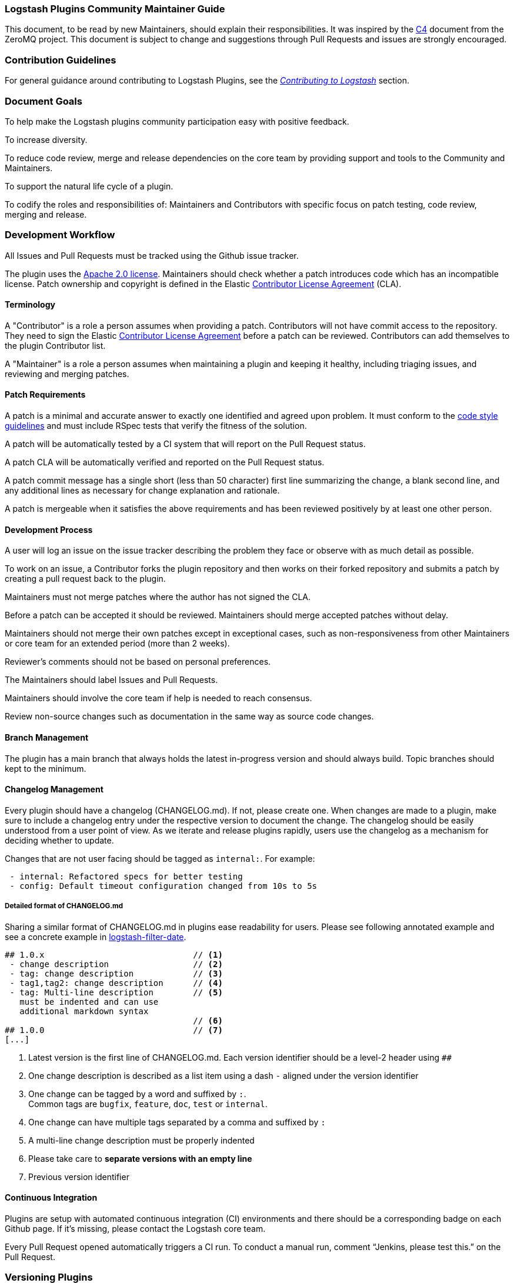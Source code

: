 [[community-maintainer]]
=== Logstash Plugins Community Maintainer Guide

This document, to be read by new Maintainers, should explain their responsibilities.  It was inspired by the
http://rfc.zeromq.org/spec:22[C4] document from the ZeroMQ project.  This document is subject to change and suggestions
through Pull Requests and issues are strongly encouraged.

[float]
=== Contribution Guidelines

For general guidance around contributing to Logstash Plugins, see the
https://www.elastic.co/guide/en/logstash/current/contributing-to-logstash.html[_Contributing to Logstash_] section.

[float]
=== Document Goals

To help make the Logstash plugins community participation easy with positive feedback.

To increase diversity.

To reduce code review, merge and release dependencies on the core team by providing support and tools to the Community and
Maintainers.

To support the natural life cycle of a plugin.

To codify the roles and responsibilities of: Maintainers and Contributors with specific focus on patch testing, code
review, merging and release.

[float]
=== Development Workflow

All Issues and Pull Requests must be tracked using the Github issue tracker.

The plugin uses the http://www.apache.org/licenses/LICENSE-2.0[Apache 2.0 license]. Maintainers should check whether a
patch introduces code which has an incompatible license. Patch ownership and copyright is defined in the Elastic
https://www.elastic.co/contributor-agreement[Contributor License Agreement] (CLA).

[float]
==== Terminology

A "Contributor" is a role a person assumes when providing a patch. Contributors will not have commit access to the
repository. They need to sign the Elastic https://www.elastic.co/contributor-agreement[Contributor License Agreement]
before a patch can be reviewed. Contributors can add themselves to the plugin Contributor list.

A "Maintainer" is a role a person assumes when maintaining a plugin and keeping it healthy, including triaging issues, and
reviewing and merging patches.

[float]
==== Patch Requirements

A patch is a minimal and accurate answer to exactly one identified and agreed upon problem. It must conform to the
https://github.com/elastic/logstash/blob/main/STYLE.md[code style guidelines] and must include RSpec tests that verify
the fitness of the solution.

A patch will be automatically tested by a CI system that will report on the Pull Request status.

A patch CLA will be automatically verified and reported on the Pull Request status.

A patch commit message has a single short (less than 50 character) first line summarizing the change, a blank second line,
and any additional lines as necessary for change explanation and rationale.

A patch is mergeable when it satisfies the above requirements and has been reviewed positively by at least one other
person.

[float]
==== Development Process

A user will log an issue on the issue tracker describing the problem they face or observe with as much detail as possible.

To work on an issue, a Contributor forks the plugin repository and then works on their forked repository and submits a
patch by creating a pull request back to the plugin.

Maintainers must not merge patches where the author has not signed the CLA.

Before a patch can be accepted it should be reviewed. Maintainers should merge accepted patches without delay.

Maintainers should not merge their own patches except in exceptional cases, such as non-responsiveness from other
Maintainers or core team for an extended period (more than 2 weeks).

Reviewer’s comments should not be based on personal preferences.

The Maintainers should label Issues and Pull Requests.

Maintainers should involve the core team if help is needed to reach consensus.

Review non-source changes such as documentation in the same way as source code changes.

[float]
==== Branch Management

The plugin has a main branch that always holds the latest in-progress version and should always build.  Topic branches
should kept to the minimum.

[float]
==== Changelog Management

Every plugin should have a changelog (CHANGELOG.md).  If not, please create one.  When changes are made to a plugin, make sure to include a changelog entry under the respective version to document the change.  The changelog should be easily understood from a user point of view.  As we iterate and release plugins rapidly, users use the changelog as a mechanism for deciding whether to update.

Changes that are not user facing should be tagged as `internal:`.  For example:

[source,markdown]
 - internal: Refactored specs for better testing
 - config: Default timeout configuration changed from 10s to 5s

[float]
===== Detailed format of CHANGELOG.md

Sharing a similar format of CHANGELOG.md in plugins ease readability for users.
Please see following annotated example and see a concrete example in https://raw.githubusercontent.com/logstash-plugins/logstash-filter-date/main/CHANGELOG.md[logstash-filter-date].

[source,markdown]
----
## 1.0.x                              // <1>
 - change description                 // <2>
 - tag: change description            // <3>
 - tag1,tag2: change description      // <4>
 - tag: Multi-line description        // <5>
   must be indented and can use
   additional markdown syntax
                                      // <6>
## 1.0.0                              // <7>
[...]

----
<1> Latest version is the first line of CHANGELOG.md.
Each version identifier should be a level-2 header using `##`
<2> One change description is described as a list item using a dash `-` aligned under the version identifier
<3> One change can be tagged by a word and suffixed by `:`. +
    Common tags are `bugfix`, `feature`, `doc`, `test` or `internal`.
<4> One change can have multiple tags separated by a comma and suffixed by `:`
<5> A multi-line change description must be properly indented
<6> Please take care to *separate versions with an empty line*
<7> Previous version identifier

[float]
==== Continuous Integration

Plugins are setup with automated continuous integration (CI) environments and there should be a corresponding badge on each Github page.  If it’s missing, please contact the Logstash core team.

Every Pull Request opened automatically triggers a CI run.  To conduct a manual run, comment “Jenkins, please test this.” on the Pull Request.

[float]
=== Versioning Plugins

Logstash core and its plugins have separate product development lifecycles. Hence the versioning and release strategy for
the core and plugins do not have to be aligned. In fact, this was one of our goals during the great separation of plugins
work in Logstash 1.5.

At times, there will be changes in core API in Logstash, which will require mass update of plugins to reflect the changes
in core. However, this does not happen frequently.

For plugins, we would like to adhere to a versioning and release strategy that can better inform our users, about any
breaking changes to the Logstash configuration formats and functionality.

Plugin releases follows a three-placed numbering scheme X.Y.Z. where X denotes a major release version which may break
compatibility with existing configuration or functionality. Y denotes releases which includes features which are backward
compatible. Z denotes releases which includes bug fixes and patches.

[float]
==== Changing the version

Version can be changed in the Gemspec, which needs to be associated with a changelog entry. Following this, we can publish
the gem to RubyGem.org manually. At this point only the core developers can publish a gem.

[float]
==== Labeling

Labeling is a critical aspect of maintaining plugins. All issues in GitHub should be labeled correctly so it can:

* Provide good feedback to users/developers
* Help prioritize changes
* Be used in release notes

Most labels are self explanatory, but here’s a quick recap of few important labels:

* `bug`: Labels an issue as an unintentional defect
* `needs details`: If a the issue reporter has incomplete details, please ask them for more info and label as needs
details.
* `missing cla`: Contributor License Agreement is missing and patch cannot be accepted without it
* `adopt me`: Ask for help from the community to take over this issue
* `enhancement`: New feature, not a bug fix
* `needs tests`: Patch has no tests, and cannot be accepted without unit/integration tests
* `docs`: Documentation related issue/PR

[float]
=== Logging

Although it’s important not to bog down performance with excessive logging, debug level logs can be immensely helpful when
diagnosing and troubleshooting issues with Logstash.  Please remember to liberally add debug logs wherever it makes sense
as users will be forever gracious.

[source,shell]
@logger.debug("Logstash loves debug logs!", :actions => actions)

[float]
=== Contributor License Agreement (CLA) Guidance

[qanda]
Why is a https://www.elastic.co/contributor-agreement[CLA] required?::
     We ask this of all Contributors in order to assure our users of the origin and continuing existence of the code. We
     are not asking Contributors to assign copyright to us, but to give us the right to distribute a Contributor’s code
     without restriction.

Please make sure the CLA is signed by every Contributor prior to reviewing PRs and commits.::
     Contributors only need to sign the CLA once and should sign with the same email as used in Github. If a Contributor
     signs the CLA after a PR is submitted, they can refresh the automated CLA checker by pushing another
     comment on the PR after 5 minutes of signing.

[float]
=== Need Help?

Ping @logstash-core on Github to get the attention of the Logstash core team.

[float]
=== Community Administration

The core team is there to support the plugin Maintainers and overall ecosystem.

Maintainers should propose Contributors to become a Maintainer.

Contributors and Maintainers should follow the Elastic Community https://www.elastic.co/community/codeofconduct[Code of
Conduct].  The core team should block or ban "bad actors".
